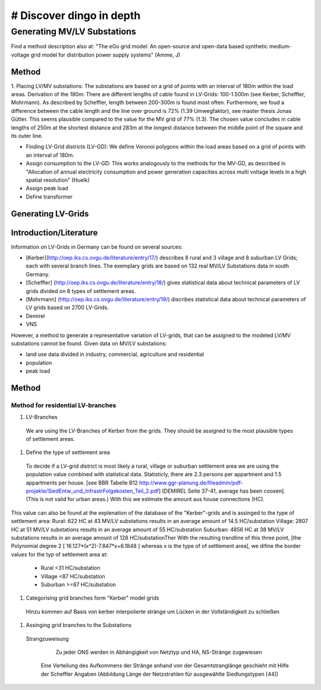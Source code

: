 # Discover dingo in depth
~~~~~~~~~~~~~~~~~~~~~~~

****************************
Generating MV/LV Substations
****************************
Find a method description also at: "The eGo grid model: An open-source and open-data based synthetic medium-voltage grid model for distribution power supply systems" (Amme, J)

=======
Method
=======
1. Placing LV/MV substations:
The substations are based on a grid of points with an interval of 180m within the load areas.
Derivation of the 180m: There are different lengths of cable found in LV-Grids: 100-1.500m (see Kerber, Scheffler, Mohrmann). As described by Scheffler, length between 200-300m is found most often.
Furthermore, we foud a difference between the cable length and the line over ground is 72% (1.39 Umwegfaktor), see master thesis Jonas Gütter. This seems plausible compared to the value for the MV grid of 77% (1.3).
The chosen value concludes in cable lengths of 250m at the shortest distance and 283m at the longest distance between the middle point of the square and its outer line.

* Finding LV-Grid districts (LV-GD):
  We define Voronoi polygons within the load areas based on a grid of points with an interval of 180m.
* Assign consumption to the LV-GD:
  This works analogously to the methods for the MV-GD, as described in "Allocation of annual electricity consumption and power  generation capacities across multi voltage levels in a high spatial resolution" (Huelk)
* Assign peak load
* Define transformer

=======
Generating LV-Grids
=======

=======
Introduction/Literature
=======
Information on LV-Grids in Germany can be found on several sources:

* [Kerber](http://oep.iks.cs.ovgu.de/literature/entry/17/) describes 8 rural and 3 village and 8 suburban LV Grids; each with several branch lines. The exemplary grids are based on 132 real MV/LV Substations data in south Germany.
* [Scheffler] (http://oep.iks.cs.ovgu.de/literature/entry/18/) gives statistical data about technical parameters of LV grids divided on 8 types of settlement areas.
* [Mohrmann] (http://oep.iks.cs.ovgu.de/literature/entry/19/) discribes statistical data about technical parameters of LV grids based on 2700 LV-Grids.
* Demirel
* VNS
However, a method to generate a representative variation of LV-grids, that can be assigned to the modeled LV/MV substations cannot be found.
Given data on MV/LV substations: 

* land use data divided in industry, commercial, agriculture and residential
* population
* peak load

=======
Method
=======
----------------------------------
Method for residential LV-branches
----------------------------------
#. LV-Branches
  We are using the LV-Branches of Kerber from the grids. They should be assigned to the most plausible types of settlement areas.

#. Define the type of settlement area
  To decide if a LV-grid district is most likely a rural, village or suburban settlement area we are using the population value combined with statistical data. Statisticly, there are 2.3 persons per appartment and 1.5 appartments per house. [see BBR Tabelle B12 http://www.ggr-planung.de/fileadmin/pdf-projekte/SiedEntw_und_InfrastrFolgekosten_Teil_2.pdf] [DEMIREL Seite 37-41, average has been coosen]. (This is not valid for urban areas.) With this we estimate the amount aus house connections (HC).
This value can also be found at the explenation of the database of the "Kerber"-grids and is assinged to the type of settlement area:
Rural: 622 HC at 43 MV/LV substations results in an average amount of 14.5 HC/substation
Village: 2807 HC at 51 MV/LV substations results in an average amount of 55 HC/substation
Suburban: 4856 HC at 38 MV/LV substations results in an average amount of 128 HC/substationTher
With the resulting trendline of this three point,  [the Polynomial degree 2 [ 16.127*(x^2)-7.847*x+6.1848 ] whereas x is the type of of settlement area], we difine the border values for the typ of settlement area at:

  * Rural <31 HC/substation
  * Village <87 HC/substation
  * Suburban >=87 HC/substation

#. Categorising grid branches form "Kerber" model grids
  Hinzu kommen auf Basis von kerber interpolierte stränge um Lücken in der Vollständigkeit zu schließen

#. Assinging grid branches to the Substations
  Strangzuweisung
    Zu jeder ONS werden in Abhängigkeit von Netztyp und HA, NS-Stränge zugewiesen
   Eine Verteilung des Aufkommens der Stränge anhand von der Gesamtstranglänge geschieht mit Hilfe der Scheffler Angaben (Abbildung      Länge der Netzstrahlen für ausgewählte Siedlungstypen [44])
